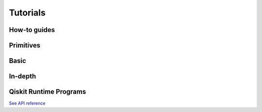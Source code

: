 .. _tutorials:

=========
Tutorials
=========

How-to guides
=================================

.. nbgallery::

   tutorials/how-to-getting-started-with-sampler
   tutorials/how-to-getting-started-with-estimator


Primitives
=================================

.. nbgallery::

   tutorials/grover_with_sampler
   tutorials/user-transpiled-circuits
   tutorials/sea_with_sampler
   tutorials/vqe_with_estimator


Basic
=====

.. nbgallery::
   :glob:

   tutorials/0*


In-depth
========

.. nbgallery::
   :glob:

   tutorials/sample_vqe_program/*
   tutorials/sample_expval_program/*


Qiskit Runtime Programs
=======================

.. nbgallery::
   :glob:

   tutorials/qka*
   tutorials/vqe*

`See API reference <apidocs/ibm-runtime.html>`_


.. Hiding - Indices and tables
   :ref:`genindex`
   :ref:`modindex`
   :ref:`search`
